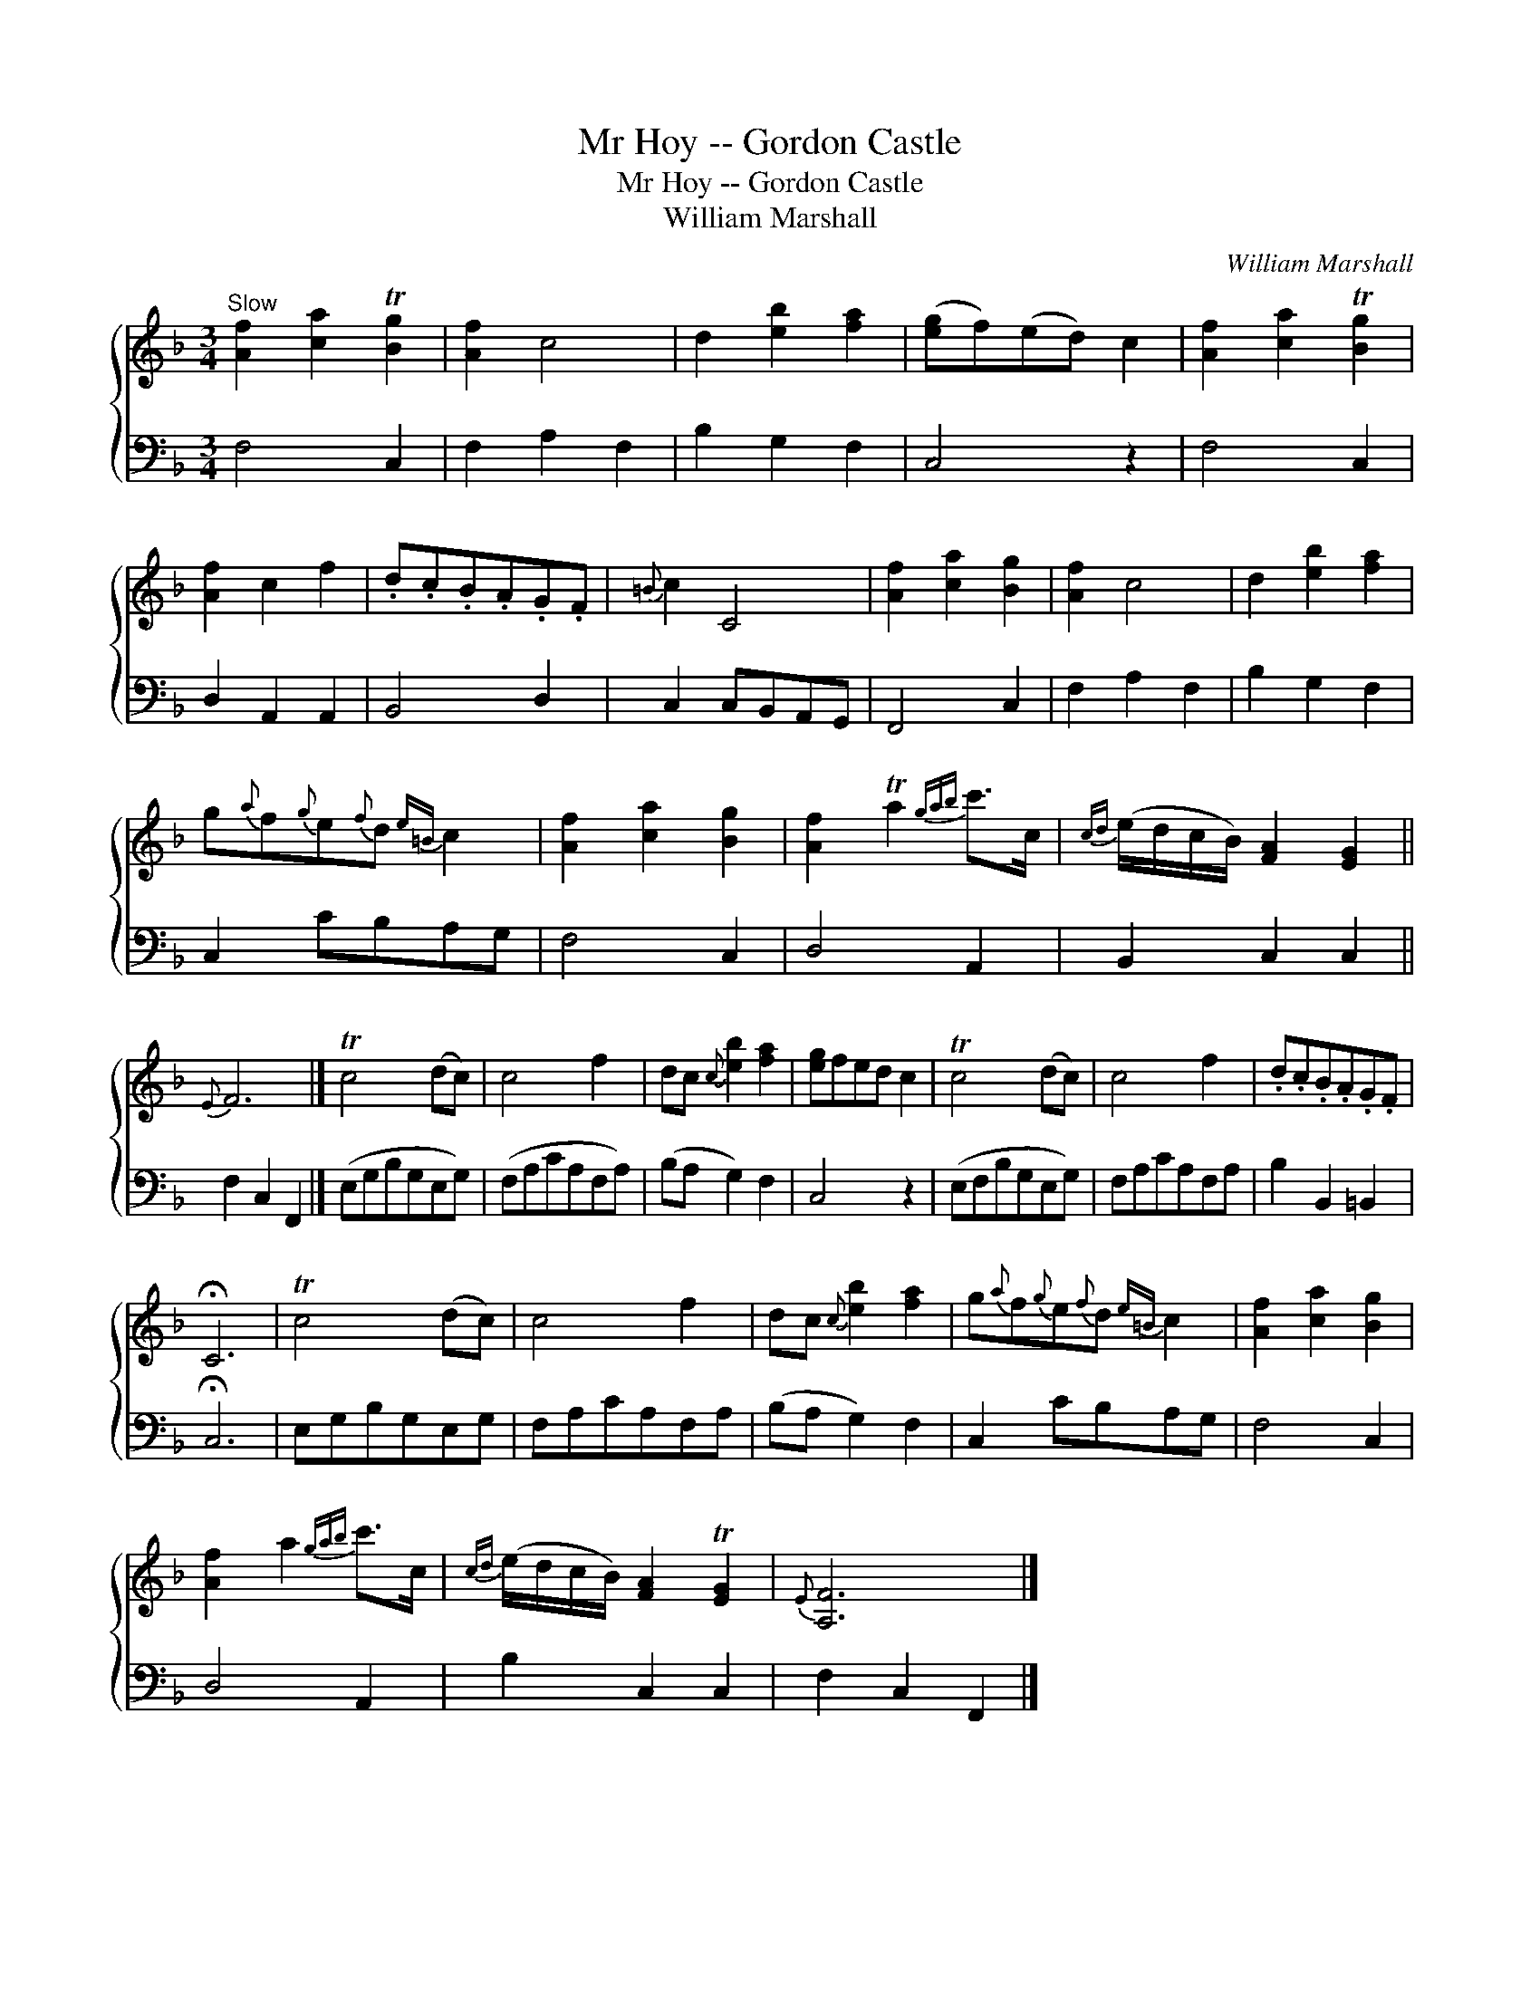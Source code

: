 X:1
T:Mr Hoy -- Gordon Castle
T:Mr Hoy -- Gordon Castle
T:William Marshall
C:William Marshall
%%score { 1 2 }
L:1/8
M:3/4
K:F
V:1 treble 
V:2 bass 
V:1
"^Slow" [Af]2 [ca]2 T[Bg]2 | [Af]2 c4 | d2 [eb]2 [fa]2 | ([eg]f)(ed) c2 | [Af]2 [ca]2 T[Bg]2 | %5
 [Af]2 c2 f2 | .d.c.B.A.G.F |{=B} c2 C4 | [Af]2 [ca]2 [Bg]2 | [Af]2 c4 | d2 [eb]2 [fa]2 | %11
 g{a}f{g}e{f}d{e=B} c2 | [Af]2 [ca]2 [Bg]2 | [Af]2 Ta2{gab} c'>c |{cd} (e/d/c/B/) [FA]2 [EG]2 || %15
{E} F6 |] Tc4 (dc) | c4 f2 | dc{c} [eb]2 [fa]2 | [eg]fed c2 | Tc4 (dc) | c4 f2 | .d.c.B.A.G.F | %23
 !fermata!C6 | Tc4 (dc) | c4 f2 | dc{c} [eb]2 [fa]2 | g{a}f{g}e{f}d{e=B} c2 | [Af]2 [ca]2 [Bg]2 | %29
 [Af]2 a2{gab} c'>c |{cd} (e/d/c/B/) [FA]2 T[EG]2 |{E} [A,F]6 |] %32
V:2
 F,4 C,2 | F,2 A,2 F,2 | B,2 G,2 F,2 | C,4 z2 | F,4 C,2 | D,2 A,,2 A,,2 | B,,4 D,2 | %7
 C,2 C,B,,A,,G,, | F,,4 C,2 | F,2 A,2 F,2 | B,2 G,2 F,2 | C,2 CB,A,G, | F,4 C,2 | D,4 A,,2 | %14
 B,,2 C,2 C,2 || F,2 C,2 F,,2 |] (E,G,B,G,E,G,) | (F,A,CA,F,A,) | (B,A, G,2) F,2 | C,4 z2 | %20
 (E,F,B,G,E,G,) | F,A,CA,F,A, | B,2 B,,2 =B,,2 | !fermata!C,6 | E,G,B,G,E,G, | F,A,CA,F,A, | %26
 (B,A, G,2) F,2 | C,2 CB,A,G, | F,4 C,2 | D,4 A,,2 | B,2 C,2 C,2 | F,2 C,2 F,,2 |] %32

